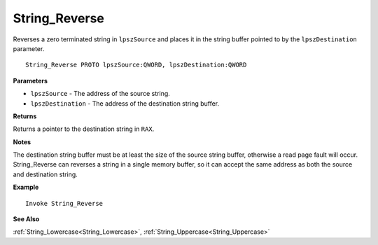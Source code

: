 .. _String_Reverse:

===================================
String_Reverse 
===================================

Reverses a zero terminated string in ``lpszSource`` and places it in the string buffer pointed to by the ``lpszDestination`` parameter.
    
::

   String_Reverse PROTO lpszSource:QWORD, lpszDestination:QWORD


**Parameters**

* ``lpszSource`` - The address of the source string.
* ``lpszDestination`` - The address of the destination string buffer.


**Returns**

Returns a pointer to the destination string in ``RAX``.

**Notes**

The destination string buffer must be at least the size of the source string buffer, otherwise a read page fault will occur. String_Reverse can reverses a string in a single memory buffer, so it can accept the same address as both the source and destination string.

**Example**

::

   Invoke String_Reverse

**See Also**

:ref:`String_Lowercase<String_Lowercase>`, :ref:`String_Uppercase<String_Uppercase>` 

